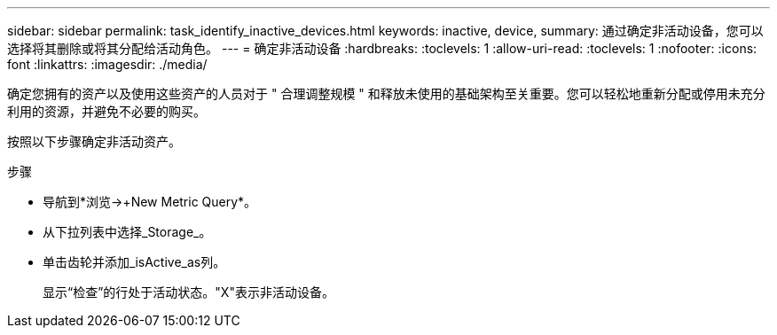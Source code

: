 ---
sidebar: sidebar 
permalink: task_identify_inactive_devices.html 
keywords: inactive, device, 
summary: 通过确定非活动设备，您可以选择将其删除或将其分配给活动角色。 
---
= 确定非活动设备
:hardbreaks:
:toclevels: 1
:allow-uri-read: 
:toclevels: 1
:nofooter: 
:icons: font
:linkattrs: 
:imagesdir: ./media/


[role="lead"]
确定您拥有的资产以及使用这些资产的人员对于 " 合理调整规模 " 和释放未使用的基础架构至关重要。您可以轻松地重新分配或停用未充分利用的资源，并避免不必要的购买。

按照以下步骤确定非活动资产。

.步骤
* 导航到*浏览->+New Metric Query*。
* 从下拉列表中选择_Storage_。
* 单击齿轮并添加_isActive_as列。
+
显示“检查”的行处于活动状态。"X"表示非活动设备。


